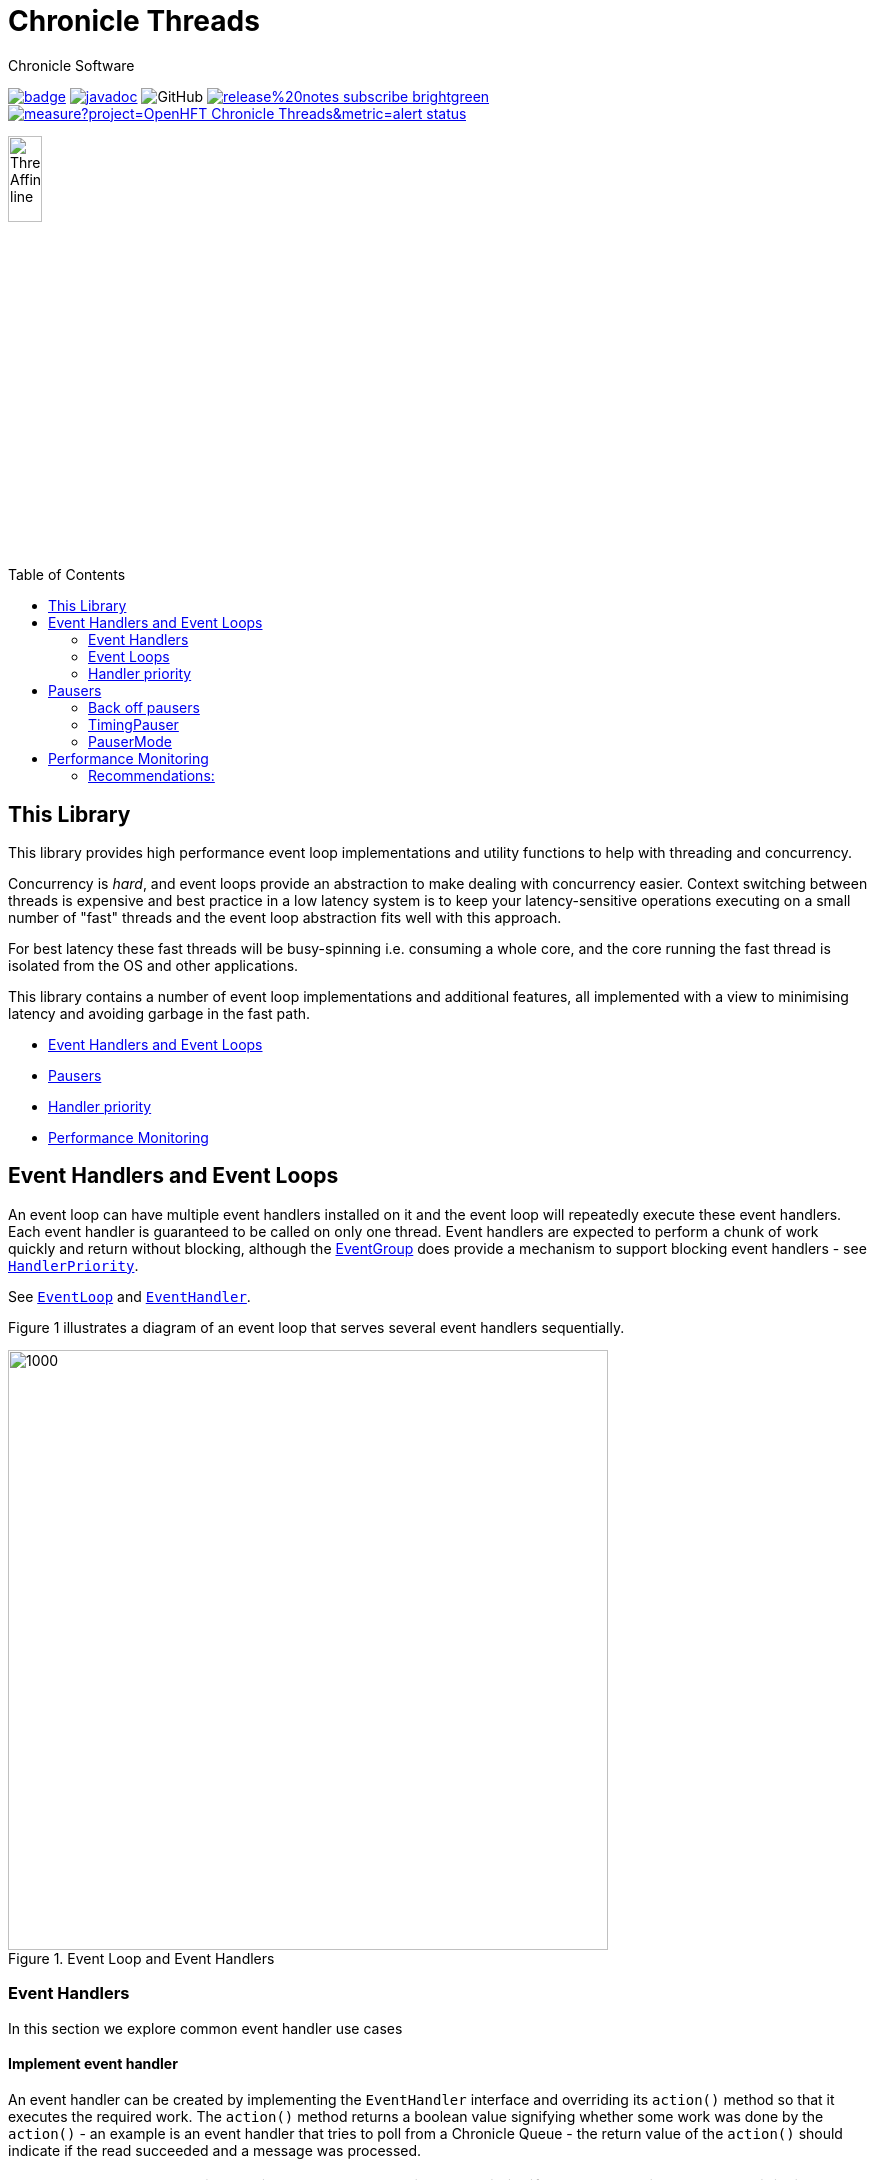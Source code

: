 = Chronicle Threads
Chronicle Software
:css-signature: demo
:toc: macro
:toclevels: 2
:icons: font

image:https://maven-badges.herokuapp.com/maven-central/net.openhft/chronicle-threads/badge.svg[caption="",link=https://maven-badges.herokuapp.com/maven-central/net.openhft/chronicle-threads]
image:https://javadoc.io/badge2/net.openhft/chronicle-threads/javadoc.svg[link="https://www.javadoc.io/doc/net.openhft/chronicle-threads/latest/index.html"]
image:https://img.shields.io/github/license/OpenHFT/Chronicle-Threads[GitHub]
image:https://img.shields.io/badge/release%20notes-subscribe-brightgreen[link="https://chronicle.software/release-notes/"]
image:https://sonarcloud.io/api/project_badges/measure?project=OpenHFT_Chronicle-Threads&metric=alert_status[link="https://sonarcloud.io/dashboard?id=OpenHFT_Chronicle-Threads"]

image::docs/images/Thread Affinity_line.png[width=20%]

toc::[]

== This Library

This library provides high performance event loop implementations and utility functions to help with threading and concurrency.

Concurrency is _hard_, and event loops provide an abstraction to make dealing with concurrency easier.
Context switching between threads is expensive and best practice in a low latency system is to keep your latency-sensitive operations executing on a small number of "fast" threads
and the event loop abstraction fits well with this approach.

For best latency these fast threads will be busy-spinning i.e. consuming a whole core, and the core running the fast thread is isolated from the OS and other applications.

This library contains a number of event loop implementations and additional features, all implemented with a view to minimising latency and avoiding garbage in the fast path.

* <<Event Handlers and Event Loops>>
* <<Pausers>>
* <<Handler priority>>
* <<Performance Monitoring>>

== Event Handlers and Event Loops

An event loop can have multiple event handlers installed on it and the event loop will repeatedly execute these event handlers.
Each event handler is guaranteed to be called on only one thread. Event handlers are expected to perform a chunk of work
quickly and return without blocking, although the <<Event Loops,EventGroup>> does provide a mechanism to support blocking
event handlers - see
link:https://github.com/OpenHFT/Chronicle-Core/blob/ea/src/main/java/net/openhft/chronicle/core/threads/HandlerPriority.java[`HandlerPriority`].

See
link:https://github.com/OpenHFT/Chronicle-Core/blob/ea/src/main/java/net/openhft/chronicle/core/threads/EventLoop.java[`EventLoop`]
and
link:https://github.com/OpenHFT/Chronicle-Core/blob/ea/src/main/java/net/openhft/chronicle/core/threads/EventHandler.java[`EventHandler`].

Figure 1
illustrates a diagram of an event loop that serves several event handlers sequentially.

[#img-eventloop]
.Event Loop and Event Handlers
image::docs/images/EventLoop.png[1000,600]

=== Event Handlers

In this section we explore common event handler use cases

==== Implement event handler
An event handler can be created by implementing the `EventHandler` interface and overriding its `action()` method so that it executes the required work.
The `action()` method returns a boolean value signifying whether some work was done by the `action()` - an
example is an event handler that tries to poll from a Chronicle Queue - the return value of the `action()` should
indicate if the read succeeded and a message was processed.

NOTE: The event loop considers this return value by using a heuristic: if the `action()` did some work, it is likely to do some more
work next time, and so we should call it again as soon as we can. If it did not do some work, it is less likely
to do work next time, so it may appropriate to yield or pause before calling again - see <<Pausers>>.

As a rule of thumb, an action handler should do a limited amount of work then return. If it knows for sure that there is remaining work to be done at the point of return then it should return `true`.

[source,java]
----
public final class ExampleEventHandler implements EventHandler {
    @Override
    public boolean action() throws InvalidEventHandlerException {
        // do work
        return didWork;
    }
}
----

==== Adding to event loop
call the `addHandler` method of the event loop. See also <<Start event loop>>

[source,java]
----
el.addHandler(eh0);
----

==== Removing an event handler from an eventLoop
When an event handler wants to remove itself
from the event loop, its `action()` method should throw `InvalidEventHandlerException`. The
`InvalidEventHandlerException.reusable()` method returns a reusable, pre-created, `InvalidEventHandlerException` that is
unmodifiable and contains no stack trace. The below event handler uninstalls itself after being called 30 times.

[source,java]
----
public final class UninstallingEventHandler implements EventHandler {
    private int actionCount = 0;

    @Override
    public boolean action() throws InvalidEventHandlerException {
        if (++actionCount > 30)
            throw InvalidEventHandlerException.reusable();
        // do work
        return didWork;
    }
}
----

=== Event Loops

Chronicle Threads contains a number of event loop implementations. These are aggregated together in the
link:blob/ea/src/main/java/net/openhft/chronicle/threads/EventGroup.java[`EventGroup`], and the general recommendation
is to make use of this, although the other implementations of `EventLoop` can of course by used, or the user can implement their own.
The `EventGroup` also automatically enables <<Performance Monitoring>>.

==== Creating event loop
event group is created by calling the using the
link:blob/ea/src/main/java/net/openhft/chronicle/threads/EventGroupBuilder.java[`EventGroupBuilder`]. Basic example shown below:

[source,java]
----
EventLoop eg = EventGroupBuilder.builder()
                .withPauser(Pauser.busy())
                .withName("my-eg/")
                .build()
----

==== Start event loop

the `EventLoop.start()` method starts the event loop. Event handlers can be added before
and after starting the event loop but will not be executed until `start()` has been called.

[source,java]
----
el.start();
----

==== Stop event loop

Calling the `stop()` method will stop the event loop executing handlers and blocks until all handlers have finished executing.
Calling `close()` on an event loop first calls stop and will then call close on all event handlers.
Once an event loop has been stopped it is not expected that it can be restarted.

For more details on lifecycle please see javadoc of
link:https://github.com/OpenHFT/Chronicle-Core/blob/ea/src/main/java/net/openhft/chronicle/core/threads/EventLoop.java[`EventLoop`]
and
link:https://github.com/OpenHFT/Chronicle-Core/blob/ea/src/main/java/net/openhft/chronicle/core/threads/EventHandler.java[`EventHandler`].

=== Handler priority

Event handlers have a
link:https://github.com/OpenHFT/Chronicle-Core/blob/ea/src/main/java/net/openhft/chronicle/core/threads/HandlerPriority.java[`HandlerPriority`]
(the default is MEDIUM) and when an `EventHandler` is installed on an `EventGroup`, the `HandlerPriority`
determines which of its child event loops the `EventHandler` is installed on.
The second use of `HandlerPriority` is to enable each (child) event loop to determine how often each
`EventHandler` is called e.g. `HandlerPriority.HIGH` handlers are executed more than `HandlerPriority.MEDIUM` handlers.

== Pausers

Chronicle Threads provides a number of implementations of the
link:blob/ea/src/main/java/net/openhft/chronicle/threads/Pauser.java[`Pauser`]
and it is straightforward for the user to implement their own if need be.
The `Pauser` allows the developer to choose an appropriate trade-off between latency vs CPU consumption for when
an `EventLoop` is running events which exhibit "bursty" behaviour.

The recommended way to use `Pauser` - and this is how Chronicle Thread's event loop implementations use it:

[source,java]
----
    while (running) {
        // pollForWork returns true if work was done
        if (pollForWork())
            pauser.reset();
        else
            pauser.pause();
    }
----

The `Pauser` implementation can choose to yield, pause (with back off if required).

=== Back off pausers

In the context of the heuristic in <<Implement event handler>> above - if an
`EventHandler` does no work, then it may well not need to do any work for a while, as events often occur in bursts in the real world.
In this case it makes sense for the `Pauser` to keep track of how many times
it has been called, and progressively implement longer pauses every time its `pause()` is called.
This behaviour allows a back off pauser to strike a reasonable balance between handling bursts of events quickly,
but backing off and reducing CPU consumption in case of gap in incoming events.

A good example of a back off `Pauser` is the `LongPauser` which will busy-loop for `minBusy` events (allowing the event loop to respond
quickly if a new event arrives immediately), then will yield for `minCount` times before it sleeping for `minTime` increasing up to `maxTime`.

=== TimingPauser

`TimingPauser` interface extends the `Pauser` interface and behaves the same, but if the

[source,java]
----
void pause(long timeout, TimeUnit timeUnit) throws TimeoutException;
----

method is called, the `TimingPauser` will keep track of accumulated pause times and throw a `TimeoutException` if the specified timeout is exceeded.
`LongPauser`, `TimedBusy` and `TimingPauser` are of type `TimingPauser`.

=== PauserMode

`PauserMode` contains factory methods for `Pauser` implementations. Because `Pauser` is not an enum, and implementations
are not Marshallable, `PauserMode` can be used in yaml config files.

There are `PauserMode` for all `Pauser` factory methods.

.Available PauserModes
[cols="1,7,6,6,1,1"]
|===
| *Mode* | *Description* | *Benefits* | *Downside* | *Can be monitored* | *Requires CPU isolation*
| `busy` | Busy-loops | Minimises jitter | Uses max CPU, no monitoring support |  | &#9989;
| `timedBusy` | Same as `busy` but also implements `TimingPauser` | Minimises jitter | Uses max CPU, no monitoring support | | &#9989;
| `yielding` | Very briefly busy-loops then yields | Low jitter, stateless and thus can be shared | Uses high CPU | &#9989; |
| `balanced` | Back off pauser - implemented with `LongPauser` | Good balance of busy waiting and back off | Uses less CPU, but more jitter | &#9989; |
| `milli` | Sleeps for one millisecond, no back off | Low CPU use | Up to 1 ms jitter | &#9989; |
| `sleepy` | Less aggressive version of `balanced` | Minimal CPU | High jitter | &#9989; |
|===

The `busy` pauser minimises jitter for best performance. However, it means that an entire core is consumed and care should be taken
to ensure that there are enough cores for each busy thread. If not, the machine will perform worse.

The graph below illustrates how each different type of `PauserMode` backs off over time:

.Pauser Mode Performance
image::docs/images/pauserModes.png[700,600]

== Performance Monitoring

Event Loop Monitoring is a very useful feature. This is implemented by a handler which is installed on the `MonitorEventLoop`
by the `EventGroup`. The `ThreadMonitorHarness` handler monitors fast event loop threads to make sure event handler latency remains within acceptable bounds. The `ThreadMonitorHarness` monitors latency by measuring the time the `action` method of the application event handlers takes to run. Whenever the method runs beyond an acceptable latency limit, `ThreadMonitorHarness` prints a stack trace for the event loop thread.
This output can be processed with tools to help identify hotspots in your program.

Set the monitor event interval with system property `MONITOR_INTERVAL_MS`.

Disable the monitor by setting the system property:

[source,java]
----
disableLoopBlockMonitor=true
----

You can use any stack trace information to improve the design for efficiency.

=== Recommendations:

- Impose an interval of Xms for every event loop, and gradually decrease as blockages are found and fixed.
- Consider adding `Jvm.safepoint` calls to help identify hotspots in the code.
